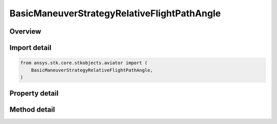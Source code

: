 BasicManeuverStrategyRelativeFlightPathAngle
============================================

.. py:class:: ansys.stk.core.stkobjects.aviator.BasicManeuverStrategyRelativeFlightPathAngle

   Bases: :py:class:`~ansys.stk.core.stkobjects.aviator.IBasicManeuverStrategy`

   Class defining the Relative Flight Path Angle strategy for a basic maneuver procedure.

.. py:currentmodule:: BasicManeuverStrategyRelativeFlightPathAngle

Overview
--------

.. tab-set::

    .. tab-item:: Methods

        .. list-table::
            :header-rows: 0
            :widths: auto

            * - :py:attr:`~ansys.stk.core.stkobjects.aviator.BasicManeuverStrategyRelativeFlightPathAngle.set_control_limit`
              - Set the method and corresponding value to define the control limits of the aircraft during the maneuver.
            * - :py:attr:`~ansys.stk.core.stkobjects.aviator.BasicManeuverStrategyRelativeFlightPathAngle.set_min_absolute_altitude`
              - Set whether to enable and a value for the minimum absolute altitude.
            * - :py:attr:`~ansys.stk.core.stkobjects.aviator.BasicManeuverStrategyRelativeFlightPathAngle.set_max_absolute_altitude`
              - Set whether to enable and a value for the maximum absolute altitude.
            * - :py:attr:`~ansys.stk.core.stkobjects.aviator.BasicManeuverStrategyRelativeFlightPathAngle.set_min_altitude_relative_anchor`
              - Set whether to enable and a value for the minimum altitude offset from the target.
            * - :py:attr:`~ansys.stk.core.stkobjects.aviator.BasicManeuverStrategyRelativeFlightPathAngle.set_max_altitude_relative_anchor`
              - Set whether to enable and a value for the maximum altitude offset from the target.

    .. tab-item:: Properties

        .. list-table::
            :header-rows: 0
            :widths: auto

            * - :py:attr:`~ansys.stk.core.stkobjects.aviator.BasicManeuverStrategyRelativeFlightPathAngle.flight_path_angle`
              - Get or set the flight path angle for the maneuver.
            * - :py:attr:`~ansys.stk.core.stkobjects.aviator.BasicManeuverStrategyRelativeFlightPathAngle.anchor_altitude_offset`
              - Get or set the goal height above or below the target.
            * - :py:attr:`~ansys.stk.core.stkobjects.aviator.BasicManeuverStrategyRelativeFlightPathAngle.maneuver_factor`
              - Get or set the maneuver factor, a dimensionless factor that determines how tightly or gently the aircraft will maneuver.
            * - :py:attr:`~ansys.stk.core.stkobjects.aviator.BasicManeuverStrategyRelativeFlightPathAngle.control_limit_mode`
              - Get the method to define the control limits of the aircraft during the maneuver.
            * - :py:attr:`~ansys.stk.core.stkobjects.aviator.BasicManeuverStrategyRelativeFlightPathAngle.control_limit_pitch_rate`
              - Get the specified pitch rate for a control limit mode of specify max pitch rate.
            * - :py:attr:`~ansys.stk.core.stkobjects.aviator.BasicManeuverStrategyRelativeFlightPathAngle.airspeed_options`
              - Get the airspeed options.
            * - :py:attr:`~ansys.stk.core.stkobjects.aviator.BasicManeuverStrategyRelativeFlightPathAngle.min_absolute_altitude`
              - Get the minimum absolute altitude.
            * - :py:attr:`~ansys.stk.core.stkobjects.aviator.BasicManeuverStrategyRelativeFlightPathAngle.use_min_absolute_altitude`
              - Get the option to specify a minimum absolute altitude.
            * - :py:attr:`~ansys.stk.core.stkobjects.aviator.BasicManeuverStrategyRelativeFlightPathAngle.max_absolute_altitude`
              - Get the maximum absolute altitude.
            * - :py:attr:`~ansys.stk.core.stkobjects.aviator.BasicManeuverStrategyRelativeFlightPathAngle.use_max_absolute_altitude`
              - Get the option to specify a maximum absolute altitude.
            * - :py:attr:`~ansys.stk.core.stkobjects.aviator.BasicManeuverStrategyRelativeFlightPathAngle.min_altitude_relative_anchor`
              - Get the minimum altitude offset from the target.
            * - :py:attr:`~ansys.stk.core.stkobjects.aviator.BasicManeuverStrategyRelativeFlightPathAngle.use_min_altitude_relative_anchor`
              - Get the option to specify a minimum altitude offset from the target.
            * - :py:attr:`~ansys.stk.core.stkobjects.aviator.BasicManeuverStrategyRelativeFlightPathAngle.max_altitude_relative_anchor`
              - Get the maximum altitude offset from the target.
            * - :py:attr:`~ansys.stk.core.stkobjects.aviator.BasicManeuverStrategyRelativeFlightPathAngle.use_max_altitude_relative_anchor`
              - Get the option to specify a maximum altitude offset from the target.
            * - :py:attr:`~ansys.stk.core.stkobjects.aviator.BasicManeuverStrategyRelativeFlightPathAngle.compensate_for_coriolis_acceleration`
              - Get or set the option to compensate for the acceleration due to the Coriolis effect.



Import detail
-------------

.. code-block:: python

    from ansys.stk.core.stkobjects.aviator import (
        BasicManeuverStrategyRelativeFlightPathAngle,
    )


Property detail
---------------

.. py:property:: flight_path_angle
    :canonical: ansys.stk.core.stkobjects.aviator.BasicManeuverStrategyRelativeFlightPathAngle.flight_path_angle
    :type: typing.Any

    Get or set the flight path angle for the maneuver.

.. py:property:: anchor_altitude_offset
    :canonical: ansys.stk.core.stkobjects.aviator.BasicManeuverStrategyRelativeFlightPathAngle.anchor_altitude_offset
    :type: float

    Get or set the goal height above or below the target.

.. py:property:: maneuver_factor
    :canonical: ansys.stk.core.stkobjects.aviator.BasicManeuverStrategyRelativeFlightPathAngle.maneuver_factor
    :type: float

    Get or set the maneuver factor, a dimensionless factor that determines how tightly or gently the aircraft will maneuver.

.. py:property:: control_limit_mode
    :canonical: ansys.stk.core.stkobjects.aviator.BasicManeuverStrategyRelativeFlightPathAngle.control_limit_mode
    :type: ProfileControlLimit

    Get the method to define the control limits of the aircraft during the maneuver.

.. py:property:: control_limit_pitch_rate
    :canonical: ansys.stk.core.stkobjects.aviator.BasicManeuverStrategyRelativeFlightPathAngle.control_limit_pitch_rate
    :type: typing.Any

    Get the specified pitch rate for a control limit mode of specify max pitch rate.

.. py:property:: airspeed_options
    :canonical: ansys.stk.core.stkobjects.aviator.BasicManeuverStrategyRelativeFlightPathAngle.airspeed_options
    :type: BasicManeuverAirspeedOptions

    Get the airspeed options.

.. py:property:: min_absolute_altitude
    :canonical: ansys.stk.core.stkobjects.aviator.BasicManeuverStrategyRelativeFlightPathAngle.min_absolute_altitude
    :type: float

    Get the minimum absolute altitude.

.. py:property:: use_min_absolute_altitude
    :canonical: ansys.stk.core.stkobjects.aviator.BasicManeuverStrategyRelativeFlightPathAngle.use_min_absolute_altitude
    :type: bool

    Get the option to specify a minimum absolute altitude.

.. py:property:: max_absolute_altitude
    :canonical: ansys.stk.core.stkobjects.aviator.BasicManeuverStrategyRelativeFlightPathAngle.max_absolute_altitude
    :type: float

    Get the maximum absolute altitude.

.. py:property:: use_max_absolute_altitude
    :canonical: ansys.stk.core.stkobjects.aviator.BasicManeuverStrategyRelativeFlightPathAngle.use_max_absolute_altitude
    :type: bool

    Get the option to specify a maximum absolute altitude.

.. py:property:: min_altitude_relative_anchor
    :canonical: ansys.stk.core.stkobjects.aviator.BasicManeuverStrategyRelativeFlightPathAngle.min_altitude_relative_anchor
    :type: float

    Get the minimum altitude offset from the target.

.. py:property:: use_min_altitude_relative_anchor
    :canonical: ansys.stk.core.stkobjects.aviator.BasicManeuverStrategyRelativeFlightPathAngle.use_min_altitude_relative_anchor
    :type: bool

    Get the option to specify a minimum altitude offset from the target.

.. py:property:: max_altitude_relative_anchor
    :canonical: ansys.stk.core.stkobjects.aviator.BasicManeuverStrategyRelativeFlightPathAngle.max_altitude_relative_anchor
    :type: float

    Get the maximum altitude offset from the target.

.. py:property:: use_max_altitude_relative_anchor
    :canonical: ansys.stk.core.stkobjects.aviator.BasicManeuverStrategyRelativeFlightPathAngle.use_max_altitude_relative_anchor
    :type: bool

    Get the option to specify a maximum altitude offset from the target.

.. py:property:: compensate_for_coriolis_acceleration
    :canonical: ansys.stk.core.stkobjects.aviator.BasicManeuverStrategyRelativeFlightPathAngle.compensate_for_coriolis_acceleration
    :type: bool

    Get or set the option to compensate for the acceleration due to the Coriolis effect.


Method detail
-------------









.. py:method:: set_control_limit(self, control_limit_mode: ProfileControlLimit, control_limit_value: typing.Any) -> None
    :canonical: ansys.stk.core.stkobjects.aviator.BasicManeuverStrategyRelativeFlightPathAngle.set_control_limit

    Set the method and corresponding value to define the control limits of the aircraft during the maneuver.

    :Parameters:

        **control_limit_mode** : :obj:`~ProfileControlLimit`

        **control_limit_value** : :obj:`~typing.Any`


    :Returns:

        :obj:`~None`




.. py:method:: set_min_absolute_altitude(self, enable: bool, altitude: float) -> None
    :canonical: ansys.stk.core.stkobjects.aviator.BasicManeuverStrategyRelativeFlightPathAngle.set_min_absolute_altitude

    Set whether to enable and a value for the minimum absolute altitude.

    :Parameters:

        **enable** : :obj:`~bool`

        **altitude** : :obj:`~float`


    :Returns:

        :obj:`~None`



.. py:method:: set_max_absolute_altitude(self, enable: bool, altitude: float) -> None
    :canonical: ansys.stk.core.stkobjects.aviator.BasicManeuverStrategyRelativeFlightPathAngle.set_max_absolute_altitude

    Set whether to enable and a value for the maximum absolute altitude.

    :Parameters:

        **enable** : :obj:`~bool`

        **altitude** : :obj:`~float`


    :Returns:

        :obj:`~None`



.. py:method:: set_min_altitude_relative_anchor(self, enable: bool, altitude: float) -> None
    :canonical: ansys.stk.core.stkobjects.aviator.BasicManeuverStrategyRelativeFlightPathAngle.set_min_altitude_relative_anchor

    Set whether to enable and a value for the minimum altitude offset from the target.

    :Parameters:

        **enable** : :obj:`~bool`

        **altitude** : :obj:`~float`


    :Returns:

        :obj:`~None`



.. py:method:: set_max_altitude_relative_anchor(self, enable: bool, altitude: float) -> None
    :canonical: ansys.stk.core.stkobjects.aviator.BasicManeuverStrategyRelativeFlightPathAngle.set_max_altitude_relative_anchor

    Set whether to enable and a value for the maximum altitude offset from the target.

    :Parameters:

        **enable** : :obj:`~bool`

        **altitude** : :obj:`~float`


    :Returns:

        :obj:`~None`



